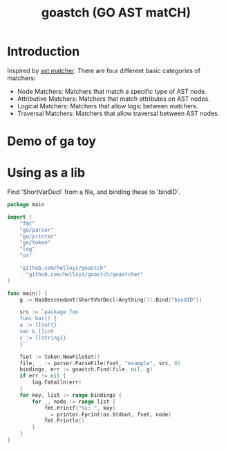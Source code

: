 #+TITLE: goastch (GO AST matCH)

* Introduction
Inspired by [[http://clang.llvm.org/docs/LibASTMatchersReference.html][ast matcher]]. There are four different basic categories of matchers:
+ Node Matchers: Matchers that match a specific type of AST node.
+ Attributive Matchers: Matchers that match attributes on AST nodes.
+ Logical Matchers: Matchers that allow logic between matchers.
+ Traversal Matchers: Matchers that allow traversal between AST nodes.

* Demo of ga toy
 [[./docs/imgs/ga.gif]]

* Using as a lib
Find 'ShortVarDecl' from a file, and binding these to 'bindID'.
#+BEGIN_SRC go
package main

import (
	"fmt"
	"go/parser"
	"go/printer"
	"go/token"
	"log"
	"os"

	"github.com/helloyi/goastch"
	. "github.com/helloyi/goastch/goastcher"
)

func main() {
	g := HasDescendant(ShortVarDecl(Anything()).Bind("bindID"))

	src := `package foo
	func bar() {
    a := []int{}
    var b []int
    c := []string{}
	}`

	fset := token.NewFileSet()
	file, _ := parser.ParseFile(fset, "example", src, 0)
	bindings, err := goastch.Find(file, nil, g)
	if err != nil {
		log.Fatalln(err)
	}
	for key, list := range bindings {
		for _, node := range list {
			fmt.Printf("%s: ", key)
			_ = printer.Fprint(os.Stdout, fset, node)
			fmt.Println()
		}
	}
}
#+END_SRC
